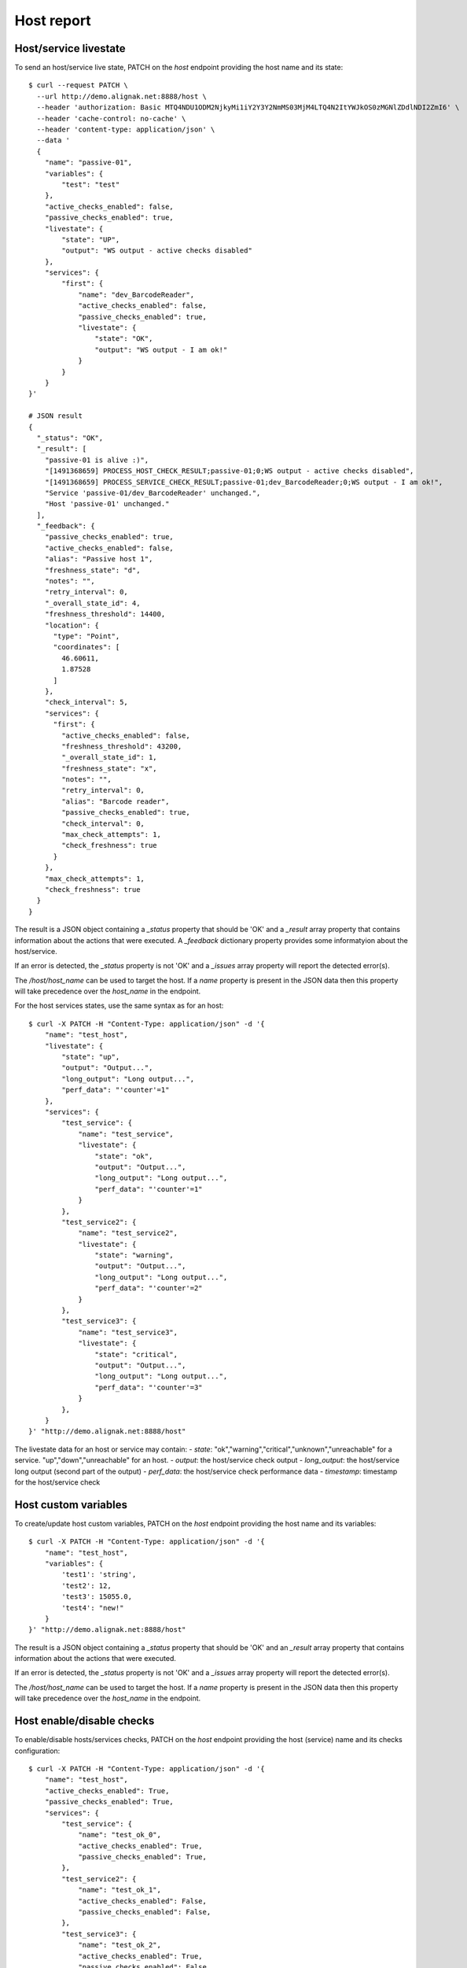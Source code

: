 .. raw:: LaTeX

    \newpage

.. _host_livestate:

Host report
===========

Host/service livestate
~~~~~~~~~~~~~~~~~~~~~~
To send an host/service live state, PATCH on the `host` endpoint providing the host name and its state:
::

    $ curl --request PATCH \
      --url http://demo.alignak.net:8888/host \
      --header 'authorization: Basic MTQ4NDU1ODM2NjkyMi1iY2Y3Y2NmMS03MjM4LTQ4N2ItYWJkOS0zMGNlZDdlNDI2ZmI6' \
      --header 'cache-control: no-cache' \
      --header 'content-type: application/json' \
      --data '
      {
        "name": "passive-01",
        "variables": {
            "test": "test"
        },
        "active_checks_enabled": false,
        "passive_checks_enabled": true,
        "livestate": {
            "state": "UP",
            "output": "WS output - active checks disabled"
        },
        "services": {
            "first": {
                "name": "dev_BarcodeReader",
                "active_checks_enabled": false,
                "passive_checks_enabled": true,
                "livestate": {
                    "state": "OK",
                    "output": "WS output - I am ok!"
                }
            }
        }
    }'

    # JSON result
    {
      "_status": "OK",
      "_result": [
        "passive-01 is alive :)",
        "[1491368659] PROCESS_HOST_CHECK_RESULT;passive-01;0;WS output - active checks disabled",
        "[1491368659] PROCESS_SERVICE_CHECK_RESULT;passive-01;dev_BarcodeReader;0;WS output - I am ok!",
        "Service 'passive-01/dev_BarcodeReader' unchanged.",
        "Host 'passive-01' unchanged."
      ],
      "_feedback": {
        "passive_checks_enabled": true,
        "active_checks_enabled": false,
        "alias": "Passive host 1",
        "freshness_state": "d",
        "notes": "",
        "retry_interval": 0,
        "_overall_state_id": 4,
        "freshness_threshold": 14400,
        "location": {
          "type": "Point",
          "coordinates": [
            46.60611,
            1.87528
          ]
        },
        "check_interval": 5,
        "services": {
          "first": {
            "active_checks_enabled": false,
            "freshness_threshold": 43200,
            "_overall_state_id": 1,
            "freshness_state": "x",
            "notes": "",
            "retry_interval": 0,
            "alias": "Barcode reader",
            "passive_checks_enabled": true,
            "check_interval": 0,
            "max_check_attempts": 1,
            "check_freshness": true
          }
        },
        "max_check_attempts": 1,
        "check_freshness": true
      }
    }


The result is a JSON object containing a `_status` property that should be 'OK' and a `_result` array property that contains information about the actions that were executed. A `_feedback` dictionary property provides some informatyion about the host/service.

If an error is detected, the `_status` property is not 'OK' and a `_issues` array property will report the detected error(s).

The `/host/host_name` can be used to target the host. If a `name` property is present in the JSON data then this property will take precedence over the `host_name` in the endpoint.

For the host services states, use the same syntax as for an host:
::

    $ curl -X PATCH -H "Content-Type: application/json" -d '{
        "name": "test_host",
        "livestate": {
            "state": "up",
            "output": "Output...",
            "long_output": "Long output...",
            "perf_data": "'counter'=1"
        },
        "services": {
            "test_service": {
                "name": "test_service",
                "livestate": {
                    "state": "ok",
                    "output": "Output...",
                    "long_output": "Long output...",
                    "perf_data": "'counter'=1"
                }
            },
            "test_service2": {
                "name": "test_service2",
                "livestate": {
                    "state": "warning",
                    "output": "Output...",
                    "long_output": "Long output...",
                    "perf_data": "'counter'=2"
                }
            },
            "test_service3": {
                "name": "test_service3",
                "livestate": {
                    "state": "critical",
                    "output": "Output...",
                    "long_output": "Long output...",
                    "perf_data": "'counter'=3"
                }
            },
        }
    }' "http://demo.alignak.net:8888/host"


The livestate data for an host or service may contain:
- `state`: "ok","warning","critical","unknown","unreachable" for a service. "up","down","unreachable" for an host.
- `output`: the host/service check output
- `long_output`: the host/service long output (second part of the output)
- `perf_data`: the host/service check performance data
- `timestamp`: timestamp for the host/service check


Host custom variables
~~~~~~~~~~~~~~~~~~~~~
To create/update host custom variables, PATCH on the `host` endpoint providing the host name and its variables:
::

    $ curl -X PATCH -H "Content-Type: application/json" -d '{
        "name": "test_host",
        "variables": {
            'test1': 'string',
            'test2': 12,
            'test3': 15055.0,
            'test4': "new!"
        }
    }' "http://demo.alignak.net:8888/host"


The result is a JSON object containing a `_status` property that should be 'OK' and an `_result` array property that contains information about the actions that were executed.

If an error is detected, the `_status` property is not 'OK' and a `_issues` array property will report the detected error(s).

The `/host/host_name` can be used to target the host. If a `name` property is present in the JSON data then this property will take precedence over the `host_name` in the endpoint.


Host enable/disable checks
~~~~~~~~~~~~~~~~~~~~~~~~~~
To enable/disable hosts/services checks, PATCH on the `host` endpoint providing the host (service) name and its checks configuration:
::

    $ curl -X PATCH -H "Content-Type: application/json" -d '{
        "name": "test_host",
        "active_checks_enabled": True,
        "passive_checks_enabled": True,
        "services": {
            "test_service": {
                "name": "test_ok_0",
                "active_checks_enabled": True,
                "passive_checks_enabled": True,
            },
            "test_service2": {
                "name": "test_ok_1",
                "active_checks_enabled": False,
                "passive_checks_enabled": False,
            },
            "test_service3": {
                "name": "test_ok_2",
                "active_checks_enabled": True,
                "passive_checks_enabled": False,
            },
        }
    }' "http://demo.alignak.net:8888/host"


The result is a JSON object containing a `_status` property that should be 'OK' and an `_result` array property that contains information about the actions that were executed.

If an error is detected, the `_status` property is not 'OK' and a `_issues` array property will report the detected error(s).

The `/host/host_name` can be used to target the host. If a `name` property is present in the JSON data then this property will take precedence over the `host_name` in the endpoint.


Host/service creation
~~~~~~~~~~~~~~~~~~~~~
If the configuration parameters `allow_host_creation` and `allow_service_creation` are set in the module configuration file, hosts and services may be created when patching the `/host` endpoint.

Each time that the `/host` endpoint is patched, the module will check if the concerned host/services exist in the Alignak backend. If they do not exist, they will be created.

Some data may be provided for the creation in the `template` property. If no template data are provided, the host/service will be created with the default values defined in the backend. The host/service properties managed in the backend are described in the `backend documentation<http://docs.alignak.net/projects/alignak-backend/en/develop/resources/confighost.html>`_.

To create hosts/services, PATCH on the `host` endpoint providing the host (service) data in the `template` property:
::

    $ curl -X PATCH -H "Content-Type: application/json" -d '{
        "name": "test_host",
        "template": {
            "alias": "My host...",
            "_templates": ["generic-host", "important"]
        },
        "services": {
            "test_service": {
                "name": "test_ok_0",
                "template": {
                    "alias": "My service...",
                    "_templates": ["generic-service", "normal"]
                },
            }
        }
    }' "http://demo.alignak.net:8888/host"


